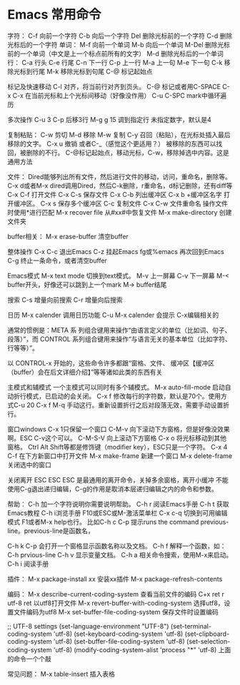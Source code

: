 * Emacs 常用命令
字符：
C-f 向前一个字符
C-b 向后一个字符
Del 删除光标前的一个字符
C-d 删除光标后的一个字符
单词：
M-f 向前一个单词
M-b 向后一个单词
M-Del 删除光标前的一个单词（中文是上一个标点前所有的文字）
M-d 删除光标后的一个单词
行：
C-a 行头
C-e 行尾
C-n 下一行
C-p 上一行
M-a 上一句
M-e 下一句
C-k 移除光标到行尾
M-k 移除光标到句尾
C-@ 标记起始点


标记及快速移动
C-l 对齐，将当前行对齐到页头。
C-@ 标记或者用C-SPACE
C-x C-x 在当前光标和上个光标间移动（好像没作用）
C-u C-SPC mark中循环遍历

多次操作
C-u 3 C-p 后移3行
M-g g 15 调到指定行
未指定数字，默认是4

复制粘贴：
C-w 剪切
M-d 移除
M-w 复制
C-y 召回（粘贴），在光标处插入最后移除的文字。
C-x u 撤销 或者C-_（感觉这个更适用？）
被移除的东西可以找回，被删除的不行。
C-@标记起始点，移动光标，C-w，移除掉选中内容。这是通用方法

文件：
Dired能够列出所有文件，然后进行文件的移动，访问，重命名，删除等。
C-x d或者M-x dired调用Dired，然后C-k删除，r重命名，d标记删除，还有diff等
C-x C-f 打开文件
C-x C-s 保存文件
C-x C-b 列出缓冲区
C-x b +缓冲区名字 打开缓冲区。
C-x s 保存多个缓冲区
C-c 复制文件
C-x C-w 文件重命名
操作文件时使用*进行匹配
M-x recover file 从#xx#中恢复文件
M-x make-directory 创建文件夹

buffer相关：
M-x erase-buffer 清空buffer

整体操作
C-x C-c 退出Emacs
C-z 挂起Emacs
fg或%emacs 再次回到Emacs
C-g 终止一条命令，或者清空buffer

Emacs模式
M-x text mode 切换到text模式。
M-v 上一屏幕
C-v 下一屏幕
M-< buffer开头，好像还可以跳到上一个mark
M-> buffer结尾

搜索
C-s 增量向前搜索
C-r 增量向后搜索

日历
M-x calender 调用日历功能
C-u M-x calender 会提示
C-x编辑相关的


通常的惯例是：META 系
列组合键用来操作“由语言定义的单位（比如词、句子、段落）”，而 CONTROL
系列组合键用来操作“与语言无关的基本单位（比如字符、行等等）”。

以 CONTROL-x 开始的，这些命令许多都跟“窗格、文件、
缓冲区【缓冲区（buffer）会在后文详细介绍】”等等诸如此类的东西有关

主模式和辅模式
一个主模式可以同时有多个辅模式。
M-x auto-fill-mode 启动自动折行模式，已启动的会关闭。
C-x f 修改每行的字符数，默认是70个。使用方式C-u 20 C-x f
M-q 手动这行。重新设置折行之后对段落无效，需要手动设置折行。


窗口windows
C-x 1只保留一个窗口
C-M-v 向下滚动下方窗格，但是好像没效果啊。ESC C-v这个可以。
C-M-S-V 向上滚动下方窗格
C-x o 将光标移动到其他窗格。
Ctrl Alt Shift等都是修饰键（modifier key），ESC只是一个字符。
C-x 4 C-f 在下方新窗口中打开文件
M-x make-frame 新建一个窗口
M-x delete-frame 关闭选中的窗口


关闭离开
ESC ESC ESC 是最通用的离开命令，关掉多余窗格，离开小缓冲
不能使用C-g退出递归编辑，C-g的作用是取消本层递归编辑之内的命令和参数。

帮助：
C-h 加一个字符说明你需要说明帮助。
C-h r 阅读Emacs手册
C-h t 获取Emacs教程
C-h i浏览手册
F10或ESC或M-激活菜单栏
C-x c-q 切换到可用编辑模式
F1或者M-x help也行。
比如C-h c C-p 提示runs the command previous-line。previous-line是函数名，

C-h k C-p 会打开一个窗格显示函数名称以及文档。
C-h f 解释一个函数，如：C-h prvious-line
C-h v 显示变量文档。
C-h a 相关命令搜索，使用M-x来启动。
C-h i 阅读手册


插件：
M-x package-install xx 安装xx插件
M-x package-refresh-contents

编码：
M-x describe-current-coding-system 查看当前文件的编码
C+x ret r utf-8 ret 以utf8打开文件
M-x revert-buffer-with-coding-system 选择utf8，设置文件编码为utf8
M-x set-buffer-file-coding-system 保存文件时设置编码

;; UTF-8 settings
(set-language-environment "UTF-8")
(set-terminal-coding-system 'utf-8)
(set-keyboard-coding-system 'utf-8)
(set-clipboard-coding-system 'utf-8)
(set-buffer-file-coding-system 'utf-8)
(set-selection-coding-system 'utf-8)
(modify-coding-system-alist 'process "*" 'utf-8)
上面的命令一个个敲

常见问题：
M-x table-insert 插入表格
